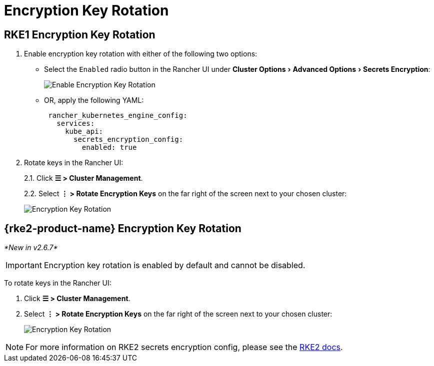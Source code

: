 = Encryption Key Rotation
:experimental:

== RKE1 Encryption Key Rotation

. Enable encryption key rotation with either of the following two options:
** Select the `Enabled` radio button in the Rancher UI under menu:Cluster Options[Advanced Options > Secrets Encryption]:
+
image::rke1-enable-secrets-encryption.png[Enable Encryption Key Rotation]
** OR, apply the following YAML:
+
[,yaml]
----
 rancher_kubernetes_engine_config:
   services:
     kube_api:
       secrets_encryption_config:
         enabled: true
----
. Rotate keys in the Rancher UI:
+
2.1. Click *☰ > Cluster Management*.
+
2.2. Select *⋮ > Rotate Encryption Keys* on the far right of the screen next to your chosen cluster:
+
image::rke1-encryption-key.png[Encryption Key Rotation]

== {rke2-product-name} Encryption Key Rotation

_*New in v2.6.7*_

IMPORTANT: Encryption key rotation is enabled by default and cannot be disabled.

To rotate keys in the Rancher UI:

. Click *☰ > Cluster Management*.
. Select *⋮ > Rotate Encryption Keys* on the far right of the screen next to your chosen cluster:
+
image::rke2-encryption-key.png[Encryption Key Rotation]

NOTE: For more information on RKE2 secrets encryption config, please see the https://documentation.suse.com/cloudnative/rke2/latest/en/security/secrets_encryption.html[RKE2 docs].
